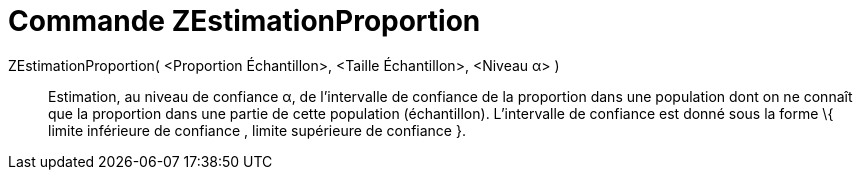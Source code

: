 = Commande ZEstimationProportion
:page-en: commands/ZProportionEstimate_Command
ifdef::env-github[:imagesdir: /fr/modules/ROOT/assets/images]

ZEstimationProportion( <Proportion Échantillon>, <Taille Échantillon>, <Niveau α> )::
  Estimation, au niveau de confiance α, de l'intervalle de confiance de la proportion dans une population dont on ne
  connaît que la proportion dans une partie de cette population (échantillon).
  L'intervalle de confiance est donné sous la forme \{ limite inférieure de confiance , limite supérieure de confiance
  }.
